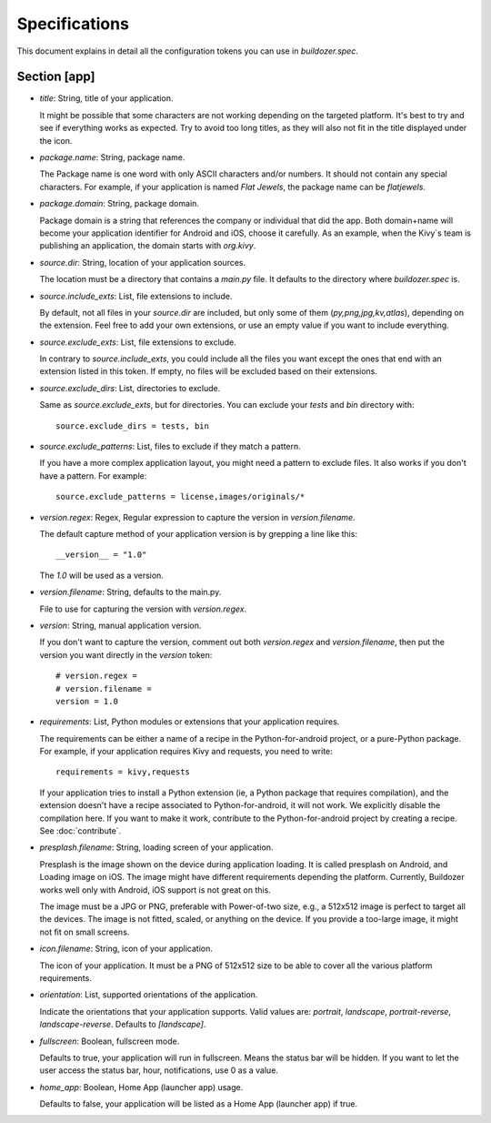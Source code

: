 Specifications
==============

This document explains in detail all the configuration tokens you can use in
`buildozer.spec`.

Section [app]
-------------

- `title`: String, title of your application.
  
  It might be possible that some characters are not working depending on the
  targeted platform. It's best to try and see if everything works as expected.
  Try to avoid too long titles, as they will also not fit in the title
  displayed under the icon.

- `package.name`: String, package name.

  The Package name is one word with only ASCII characters and/or numbers. It
  should not contain any special characters. For example, if your application
  is named `Flat Jewels`, the package name can be `flatjewels`.

- `package.domain`: String, package domain.

  Package domain is a string that references the company or individual that
  did the app. Both domain+name will become your application identifier for
  Android and iOS, choose it carefully. As an example, when the Kivy`s team
  is publishing an application, the domain starts with `org.kivy`.

- `source.dir`: String, location of your application sources.

  The location must be a directory that contains a `main.py` file. It defaults
  to the directory where `buildozer.spec` is.

- `source.include_exts`: List, file extensions to include.

  By default, not all files in your `source.dir` are included, but only some
  of them (`py,png,jpg,kv,atlas`), depending on the extension. Feel free to
  add your own extensions, or use an empty value if you want to include
  everything.

- `source.exclude_exts`: List, file extensions to exclude.

  In contrary to `source.include_exts`, you could include all the files you
  want except the ones that end with an extension listed in this token. If
  empty, no files will be excluded based on their extensions.

- `source.exclude_dirs`: List, directories to exclude.

  Same as `source.exclude_exts`, but for directories. You can exclude your
  `tests` and `bin` directory with::

    source.exclude_dirs = tests, bin

- `source.exclude_patterns`: List, files to exclude if they match a pattern.

  If you have a more complex application layout, you might need a pattern to
  exclude files. It also works if you don't have a pattern. For example::

    source.exclude_patterns = license,images/originals/*

- `version.regex`: Regex, Regular expression to capture the version in
  `version.filename`.

  The default capture method of your application version is by grepping a line
  like this::

    __version__ = "1.0"

  The `1.0` will be used as a version.

- `version.filename`: String, defaults to the main.py.

  File to use for capturing the version with `version.regex`.

- `version`: String, manual application version.

  If you don't want to capture the version, comment out both `version.regex`
  and `version.filename`, then put the version you want directly in the
  `version` token::

    # version.regex =
    # version.filename = 
    version = 1.0

- `requirements`: List, Python modules or extensions that your application
  requires.

  The requirements can be either a name of a recipe in the Python-for-android
  project, or a pure-Python package. For example, if your application requires
  Kivy and requests, you need to write::

    requirements = kivy,requests

  If your application tries to install a Python extension (ie, a Python
  package that requires compilation), and the extension doesn't have a recipe
  associated to Python-for-android, it will not work. We explicitly disable
  the compilation here. If you want to make it work, contribute to the
  Python-for-android project by creating a recipe. See :doc:`contribute`.

- `presplash.filename`: String, loading screen of your application.

  Presplash is the image shown on the device during application loading.
  It is called presplash on Android, and Loading image on iOS. The image might
  have different requirements depending the platform. Currently, Buildozer
  works well only with Android, iOS support is not great on this.

  The image must be a JPG or PNG, preferable with Power-of-two size, e.g., a
  512x512 image is perfect to target all the devices. The image is not fitted,
  scaled, or anything on the device. If you provide a too-large image, it might
  not fit on small screens.

- `icon.filename`: String, icon of your application.

  The icon of your application. It must be a PNG of 512x512 size to be able to
  cover all the various platform requirements.

- `orientation`: List, supported orientations of the application.

  Indicate the orientations that your application supports.
  Valid values are: `portrait`, `landscape`, `portrait-reverse`, `landscape-reverse`.
  Defaults to `[landscape]`.

- `fullscreen`: Boolean, fullscreen mode.

  Defaults to true, your application will run in fullscreen. Means the status
  bar will be hidden. If you want to let the user access the status bar,
  hour, notifications, use 0 as a value.

- `home_app`: Boolean, Home App (launcher app) usage.

  Defaults to false, your application will be listed as a Home App (launcher app) if true.

